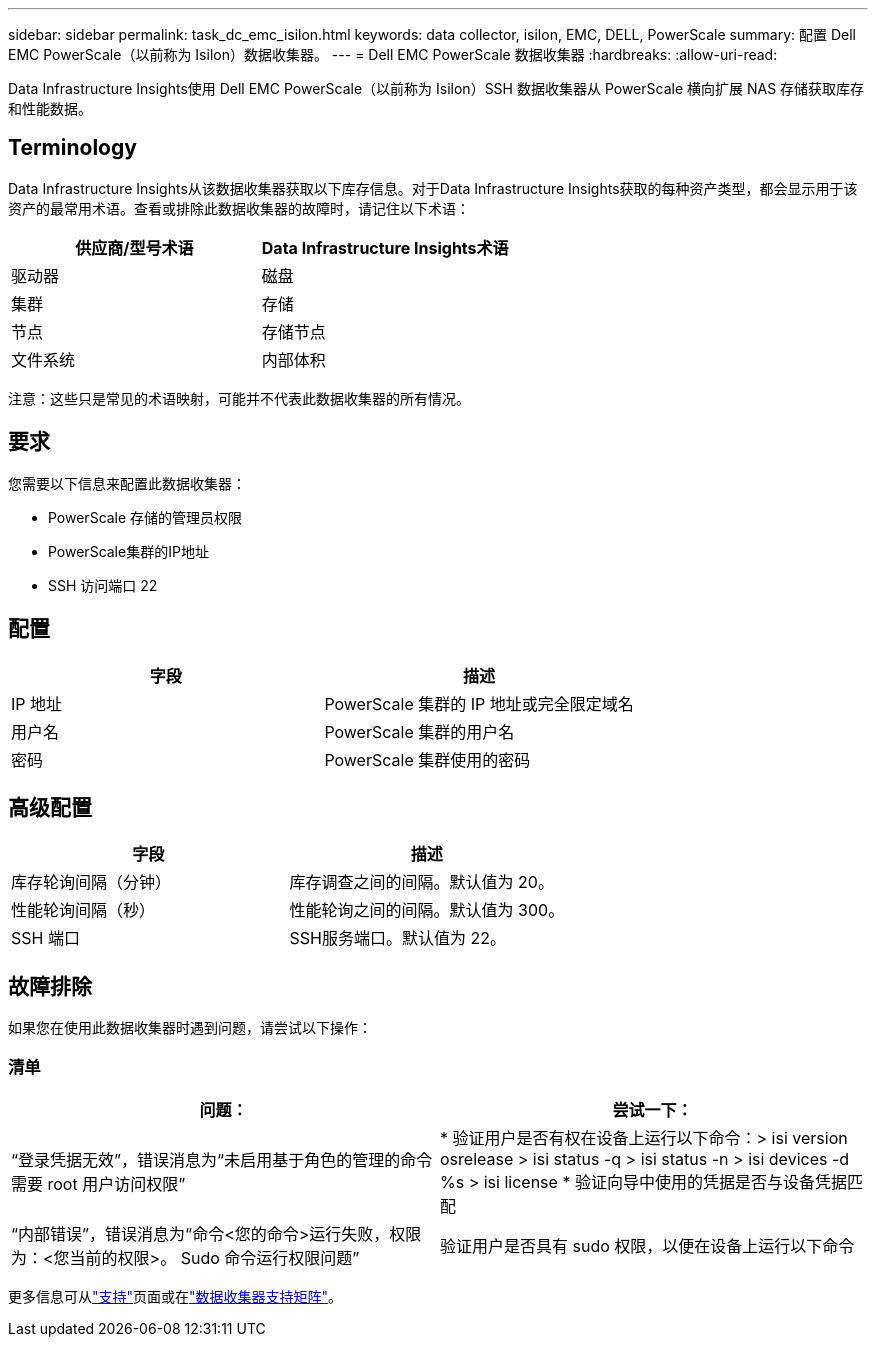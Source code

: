 ---
sidebar: sidebar 
permalink: task_dc_emc_isilon.html 
keywords: data collector, isilon, EMC, DELL, PowerScale 
summary: 配置 Dell EMC PowerScale（以前称为 Isilon）数据收集器。 
---
= Dell EMC PowerScale 数据收集器
:hardbreaks:
:allow-uri-read: 


[role="lead"]
Data Infrastructure Insights使用 Dell EMC PowerScale（以前称为 Isilon）SSH 数据收集器从 PowerScale 横向扩展 NAS 存储获取库存和性能数据。



== Terminology

Data Infrastructure Insights从该数据收集器获取以下库存信息。对于Data Infrastructure Insights获取的每种资产类型，都会显示用于该资产的最常用术语。查看或排除此数据收集器的故障时，请记住以下术语：

[cols="2*"]
|===
| 供应商/型号术语 | Data Infrastructure Insights术语 


| 驱动器 | 磁盘 


| 集群 | 存储 


| 节点 | 存储节点 


| 文件系统 | 内部体积 
|===
注意：这些只是常见的术语映射，可能并不代表此数据收集器的所有情况。



== 要求

您需要以下信息来配置此数据收集器：

* PowerScale 存储的管理员权限
* PowerScale集群的IP地址
* SSH 访问端口 22




== 配置

[cols="2*"]
|===
| 字段 | 描述 


| IP 地址 | PowerScale 集群的 IP 地址或完全限定域名 


| 用户名 | PowerScale 集群的用户名 


| 密码 | PowerScale 集群使用的密码 
|===


== 高级配置

[cols="2*"]
|===
| 字段 | 描述 


| 库存轮询间隔（分钟） | 库存调查之间的间隔。默认值为 20。 


| 性能轮询间隔（秒） | 性能轮询之间的间隔。默认值为 300。 


| SSH 端口 | SSH服务端口。默认值为 22。 
|===


== 故障排除

如果您在使用此数据收集器时遇到问题，请尝试以下操作：



=== 清单

[cols="2*"]
|===
| 问题： | 尝试一下： 


| “登录凭据无效”，错误消息为“未启用基于角色的管理的命令需要 root 用户访问权限” | * 验证用户是否有权在设备上运行以下命令：> isi version osrelease > isi status -q > isi status -n > isi devices -d %s > isi license * 验证向导中使用的凭据是否与设备凭据匹配 


| “内部错误”，错误消息为“命令<您的命令>运行失败，权限为：<您当前的权限>。  Sudo 命令运行权限问题” | 验证用户是否具有 sudo 权限，以便在设备上运行以下命令 
|===
更多信息可从link:concept_requesting_support.html["支持"]页面或在link:reference_data_collector_support_matrix.html["数据收集器支持矩阵"]。
